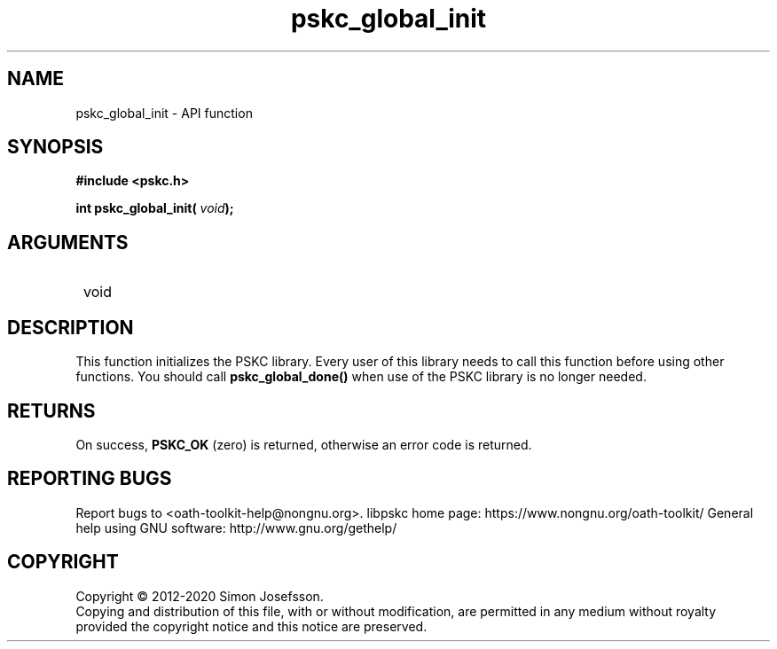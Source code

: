 .\" DO NOT MODIFY THIS FILE!  It was generated by gdoc.
.TH "pskc_global_init" 3 "2.6.7" "libpskc" "libpskc"
.SH NAME
pskc_global_init \- API function
.SH SYNOPSIS
.B #include <pskc.h>
.sp
.BI "int pskc_global_init( " void ");"
.SH ARGUMENTS
.IP " void" 12
.SH "DESCRIPTION"

This function initializes the PSKC library.  Every user of this
library needs to call this function before using other functions.
You should call \fBpskc_global_done()\fP when use of the PSKC library is
no longer needed.
.SH "RETURNS"
On success, \fBPSKC_OK\fP (zero) is returned, otherwise an
error code is returned.
.SH "REPORTING BUGS"
Report bugs to <oath-toolkit-help@nongnu.org>.
libpskc home page: https://www.nongnu.org/oath-toolkit/
General help using GNU software: http://www.gnu.org/gethelp/
.SH COPYRIGHT
Copyright \(co 2012-2020 Simon Josefsson.
.br
Copying and distribution of this file, with or without modification,
are permitted in any medium without royalty provided the copyright
notice and this notice are preserved.
